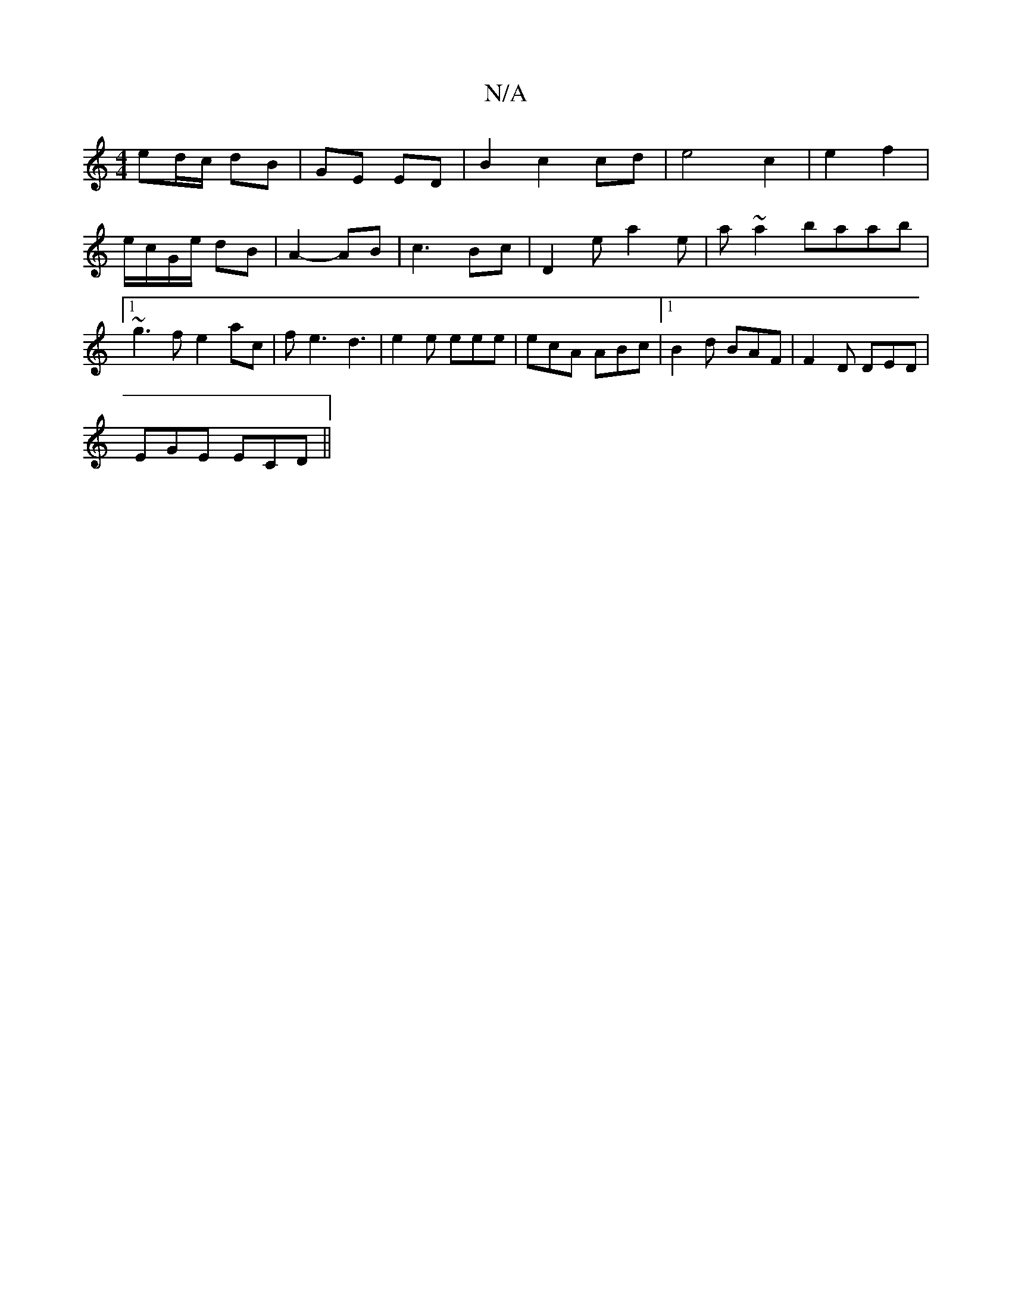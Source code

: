 X:1
T:N/A
M:4/4
R:N/A
K:Cmajor
 ed/c/ dB | GE ED |B2 c2 cd|e4 c2 | e2 f2 | e/c/G/e/ dB|A2- AB|c3Bc | [D2]e a2 e | a~a2 baab|1 ~g3 f e2ac|fe3 d3|e2 e eee | ecA ABc |[1 B2d BAF | F2D DED |
EGE ECD||

DED A3:|

Bd|d2 d2 cB A2|
|A2G FE